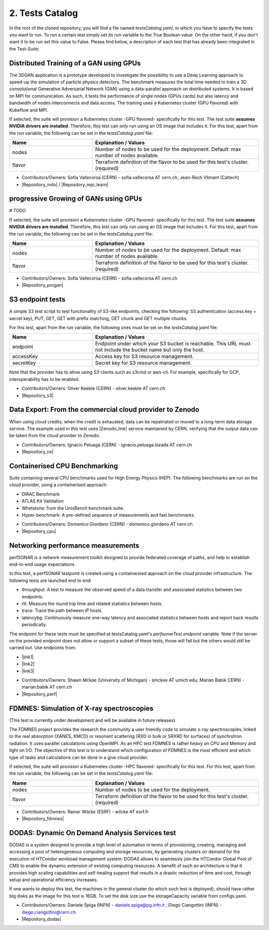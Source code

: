 .. _tests-catalog:

2. Tests Catalog
---------------------------------------------

In the root of the cloned repository, you will find a file named *testsCatalog.yaml*, in which you have to specify the tests you want to run. To run a certain test simply set its *run* variable to the True Boolean value.
On the other hand, if you don't want it to be run set this value to False. Please find below, a description of each test that has already been integrated in the Test-Suite:

Distributed Training of a GAN using GPUs
=============================================

The 3DGAN application is a prototype developed to investigate the possibility to use a Deep Learning approach to speed-up the simulation of particle physics detectors. The benchmark measures the total time needed to train a
3D convolutional Generative Adversarial Network (GAN) using a data-parallel approach on distributed systems.
It is based on MPI for communication. As such, it tests the performance of single nodes (GPUs cards) but also latency and bandwidth of nodes interconnects and data access. The training uses a Kubernetes cluster (GPU flavored) with Kubeflow and MPI.

If selected, the suite will provision a Kubernetes cluster -GPU flavored- specifically for this test. The test suite **assumes NVIDIA drivers are installed**. Therefore, this test can only run using an OS image that includes it.
For this test, apart from the *run* variable, the following can be set in the *testsCatalog.yaml* file:

.. list-table::
   :widths: 25 50
   :header-rows: 1

   * - Name
     - Explanation / Values
   * - nodes
     - Number of nodes to be used for the deployment. Default: max number of nodes available.
   * - flavor
     - Terraform definition of the flavor to be used for this test's cluster. (required)


- Contributors/Owners: Sofia Vallecorsa (CERN) - sofia.vallecorsa AT cern.ch; Jean-Roch Vlimant (Caltech)
- |Repository_nnlo| / |Repository_mpi_learn|

.. |Repository_mpi_learn| raw:: html

  <a href="https://github.com/svalleco/mpi_learn" target="_blank">Repository MPI-learn</a>

.. |Repository_nnlo| raw:: html

  <a href="https://github.com/svalleco/NNLO" target="_blank">Repository NNLO</a>


progressive Growing of GANs using GPUs
===========================================

# TODO

If selected, the suite will provision a Kubernetes cluster -GPU flavored- specifically for this test. The test suite **assumes NVIDIA drivers are installed**. Therefore, this test can only run using an OS image that includes it.
For this test, apart from the *run* variable, the following can be set in the *testsCatalog.yaml* file:

.. list-table::
   :widths: 25 50
   :header-rows: 1

   * - Name
     - Explanation / Values
   * - nodes
     - Number of nodes to be used for the deployment. Default: max number of nodes available.
   * - flavor
     - Terraform definition of the flavor to be used for this test's cluster. (required)


- Contributors/Owners: Sofia Vallecorsa (CERN) - sofia.vallecorsa AT cern.ch
- |Repository_progan|

.. |Repository_progan| raw:: html

  <a href="https://github.com/svalleco/CProGAN-ME" target="_blank">Repository</a>


S3 endpoint tests
=====================
A simple S3 test script to test functionality of S3-like endpoints, checking the following:
S3 authentication (access key + secret key), PUT, GET, GET with prefix matching, GET chunk and GET multiple chunks.

For this test, apart from the *run* variable, the following ones must be set on the *testsCatalog.yaml* file:

.. list-table::
   :widths: 25 50
   :header-rows: 1

   * - Name
     - Explanation / Values
   * - endpoint
     - Endpoint under which your S3 bucket is reachable. This URL must not include the bucket name but only the host.
   * - accessKey
     - Access key for S3 resource management.
   * - secretKey
     - Secret key for S3 resource management.

Note that the provider has to allow using S3 clients such as s3cmd or aws-cli.
For example, specifically for GCP, interoperability has to be enabled.

- Contributors/Owners: Oliver Keeble (CERN) - oliver.keeble AT cern.ch
- |Repository_s3|

.. |Repository_s3| raw:: html

  <a href="https://gitlab.cern.ch/okeeble/s3test" target="_blank">Repository</a>


Data Export: From the commercial cloud provider to Zenodo
===============================================================
When using cloud credits, when the credit is exhausted, data can be repatriated or moved to a long-term data storage service. The example used in this test uses
|Zenodo_link| service maintained by CERN, verifying that the output data can be taken from the cloud provider to Zenodo.

- Contributors/Owners: Ignacio Peluaga (CERN) - ignacio.peluaga.lozada AT cern.ch
- |Repository_ce|

.. |Repository_ce| raw:: html

  <a href="https://github.com/ignpelloz/cloud-exporter" target="_blank">Repository</a>

.. |Zenodo_link| raw:: html

  <a href="https://zenodo.org/" target="_blank">Zenodo</a>


Containerised CPU Benchmarking
==========================================
Suite containing several CPU benchmarks used for High Energy Physics (HEP).
The following benchmarks are run on the cloud provider, using a containerised approach:

* DIRAC Benchmark
* ATLAS Kit Validation
* Whetstone: from the UnixBench benchmark suite.
* Hyper-benchmark: A pre-defined sequence of measurements and fast benchmarks.

- Contributors/Owners: Domenico Giordano (CERN) - domenico.giordano AT cern.ch
- |Repository_cpu|

.. |Repository_cpu| raw:: html

  <a href="https://gitlab.cern.ch/cloud-infrastructure/cloud-benchmark-suite" target="_blank">Repository</a>


Networking performance measurements
==========================================
perfSONAR is a network measurement toolkit designed to provide federated coverage of paths, and help to establish end-to-end usage expectations.

In this test, a perfSONAR testpoint is created using a containerised approach on the cloud provider infrastructure.
The following tests are launched end to end:

- throughput: A test to measure the observed speed of a data transfer and associated statistics between two endpoints.
- rtt: Measure the round trip time and related statistics between hosts.
- trace: Trace the path between IP hosts.
- latencybg: Continuously measure one-way latency and associated statistics between hosts and report back results periodically.

The endpoint for these tests must be specified at testsCatalog.yaml's *perfsonarTest.endpoint* variable.
Note if the server on the provided endpoint does not allow or support a subset of these tests, those will fail but the others would still be carried out.
Use endpoints from:

* |link1|
* |link2|
* |link3|

.. |link1| raw:: html

  <a href="https://fasterdata.es.net/performance-testing/perfsonar/esnet-perfsonar-services/esnet-iperf-hosts/" target="_blank">List of throughput hosts</a>

.. |link2| raw:: html

  <a href="http://perfsonar-otc.hnsc.otc-service.com/toolkit/" target="_blank">perfSONAR Toolkit</a>

.. |link3| raw:: html

  <a href="http://stats.es.net/ServicesDirectory/" target="_blank">Lookup Services Directory</a>

- Contributors/Owners: Shawn Mckee (University of Michigan) - smckee AT umich.edu; Marian Babik CERN) - marian.babik AT cern.ch
- |Repository_perf|

.. |Repository_perf| raw:: html

  <a href="https://github.com/perfsonar/perfsonar-testpoint-docker" target="_blank">Repository</a>


FDMNES: Simulation of X-ray spectroscopies
=================================================

(This test is currently under development and will be available in future releases)

The FDMNES project provides the research the community a user friendly code to simulate x-ray spectroscopies, linked to the real absorption (XANES, XMCD) or resonant scattering (RXD in bulk or SRXRD for surfaces) of synchrotron radiation.
It uses parallel calculations using OpenMPI. As an HPC test FDMNES is rather heavy on CPU and Memory and light on I/O.
The objective of this test is to understand which configuration of FDMNES is the most efficient and which type of tasks and calculations can be done in a give cloud provider.

If selected, the suite will provision a Kubernetes cluster -HPC flavored- specifically for this test.
For this test, apart from the *run* variable, the following can be set in the *testsCatalog.yaml* file:

.. list-table::
   :widths: 25 50
   :header-rows: 1

   * - Name
     - Explanation / Values
   * - nodes
     - Number of nodes to be used for the deployment.
   * - flavor
     - Terraform definition of the flavor to be used for this test's cluster. (required)

- Contributors/Owners: Rainer Wilcke (ESRF) - wilcke AT esrf.fr
- |Repository_fdmnes|

.. |Repository_fdmnes| raw:: html

  <a href="http://neel.cnrs.fr/spip.php?article3137&lang=en" target="_blank">Repository</a>


DODAS: Dynamic On Demand Analysis Services test
====================================================

DODAS is a system designed to provide a high level of automation in terms of provisioning, creating, managing and accessing a pool of heterogeneous computing
and storage resources, by generating clusters on demand for the execution of HTCondor workload management system. DODAS allows to seamlessly join the
HTCondor Global Pool of CMS to enable the dynamic extension of existing computing resources. A benefit of such an architecture is that it provides high
scaling capabilities and self-healing support that results in a drastic reduction of time and cost, through setup and operational efficiency increases.

If one wants to deploy this test, the machines in the general cluster (to which such test is deployed), should have rather big disks as the image for this test is 16GB.
To set the disk size use the storageCapacity variable from configs.yaml.

- Contributors/Owners: Daniele Spiga (INFN) - daniele.spiga@pg.infn.it ; Diego Ciangottini (INFN) - diego.ciangottini@cern.ch
- |Repository_dodas|

.. |Repository_dodas| raw:: html

  <a href="https://dodas-ts.github.io/dodas-doc/" target="_blank">Repository</a>
